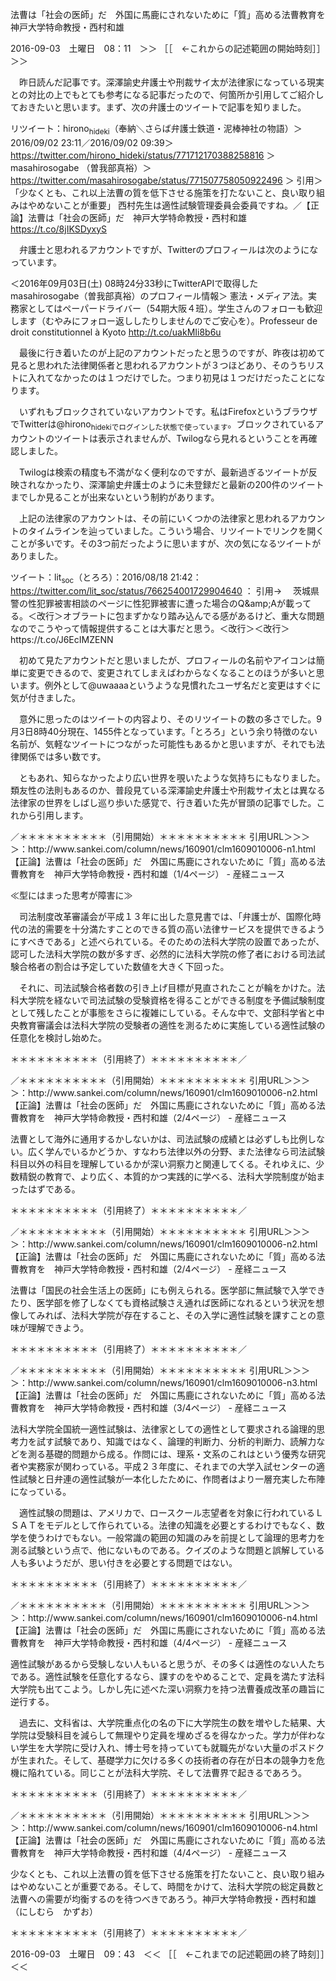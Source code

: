 **** 法曹は「社会の医師」だ　外国に馬鹿にされないために「質」高める法曹教育を　神戸大学特命教授・西村和雄

2016-09-03　土曜日　08：11　＞＞ ［［　←これからの記述範囲の開始時刻］］＞＞

　昨日読んだ記事です。深澤諭史弁護士や刑裁サイ太が法律家になっている現実との対比の上でもとても参考になる記事だったので、何箇所か引用してご紹介しておきたいと思います。まず、次の弁護士のツイートで記事を知りました。

リツイート：hirono_hideki（奉納＼さらば弁護士鉄道・泥棒神社の物語）＞2016/09/02 23:11／2016/09/02 09:39＞ https://twitter.com/hirono_hideki/status/771712170388258816 ＞
 masahirosogabe （曽我部真裕）＞ https://twitter.com/masahirosogabe/status/771507758050922496 ＞
引用＞　 「少なくとも、これ以上法曹の質を低下させる施策を打たないこと、良い取り組みはやめないことが重要」 西村先生は適性試験管理委員会委員ですね。／【正論】法曹は「社会の医師」だ　神戸大学特命教授・西村和雄  https://t.co/8jIKSDyxyS 

　弁護士と思われるアカウントですが、Twitterのプロフィールは次のようになっています。

＜2016年09月03日(土) 08時24分33秒にTwitterAPIで取得したmasahirosogabe（曽我部真裕）のプロフィール情報＞
憲法・メディア法。実務家としてはペーパードライバー（54期大阪４班）。学生さんのフォローも歓迎します（むやみにフォロー返ししたりしませんのでご安心を）。Professeur de droit constitutionnel à Kyoto http://t.co/uakMIi8b6u

　最後に行き着いたのが上記のアカウントだったと思うのですが、昨夜は初めて見ると思われた法律関係者と思われるアカウントが３つほどあり、そのうちリストに入れてなかったのは１つだけでした。つまり初見は１つだけだったことになります。

　いずれもブロックされていないアカウントです。私はFirefoxというブラウザでTwitterは@hirono_hidekiでログインした状態で使っています。ブロックされているアカウントのツイートは表示されませんが、Twilogなら見れるということを再確認しました。

　Twilogは検索の精度も不満がなく便利なのですが、最新過ぎるツイートが反映されなかったり、深澤諭史弁護士のように未登録だと最新の200件のツイートまでしか見ることが出来ないという制約があります。

　上記の法律家のアカウントは、その前にいくつかの法律家と思われるアカウントのタイムラインを辿っていました。こういう場合、リツイートでリンクを開くことが多いです。その3つ前だったように思いますが、次の気になるツイートがありました。

ツイート：lit_soc（とろろ）：2016/08/18 21:42： https://twitter.com/lit_soc/status/766254001729904640 ：
引用→　 茨城県警の性犯罪被害相談のページに性犯罪被害に遭った場合のQ&amp;Aが載ってる。＜改行＞オブラートに包まずかなり踏み込んでる感があるけど、重大な問題なのでこうやって情報提供することは大事だと思う。＜改行＞＜改行＞https://t.co/J6EcIMZENN

　初めて見たアカウントだと思いましたが、プロフィールの名前やアイコンは簡単に変更できるので、変更されてしまえばわからなくなることのほうが多いと思います。例外として@uwaaaaというような見慣れたユーザ名だと変更はすぐに気が付きました。

　意外に思ったのはツイートの内容より、そのリツイートの数の多さでした。9月3日8時40分現在、1455件となっています。「とろろ」という余り特徴のない名前が、気軽なツイートにつながった可能性もあるかと思いますが、それでも法律関係では多い数です。

　ともあれ、知らなかったより広い世界を覗いたような気持ちにもなりました。類友性の法則もあるのか、普段見ている深澤諭史弁護士や刑裁サイ太とは異なる法律家の世界をしばし巡り歩いた感覚で、行き着いた先が冒頭の記事でした。これから引用します。

／＊＊＊＊＊＊＊＊＊＊（引用開始）＊＊＊＊＊＊＊＊＊＊
引用URL＞＞＞＞：http://www.sankei.com/column/news/160901/clm1609010006-n1.html 【正論】法曹は「社会の医師」だ　外国に馬鹿にされないために「質」高める法曹教育を　神戸大学特命教授・西村和雄（1/4ページ） - 産経ニュース

≪型にはまった思考が障害に≫

　司法制度改革審議会が平成１３年に出した意見書では、「弁護士が、国際化時代の法的需要を十分満たすことのできる質の高い法律サービスを提供できるようにすべきである」と述べられている。そのための法科大学院の設置であったが、認可した法科大学院の数が多すぎ、必然的に法科大学院の修了者における司法試験合格者の割合は予定していた数値を大きく下回った。

　それに、司法試験合格者数の引き上げ目標が見直されたことが輪をかけた。法科大学院を経ないで司法試験の受験資格を得ることができる制度を予備試験制度として残したことが事態をさらに複雑にしている。そんな中で、文部科学省と中央教育審議会は法科大学院の受験者の適性を測るために実施している適性試験の任意化を検討し始めた。

＊＊＊＊＊＊＊＊＊＊（引用終了）＊＊＊＊＊＊＊＊＊＊／

／＊＊＊＊＊＊＊＊＊＊（引用開始）＊＊＊＊＊＊＊＊＊＊
引用URL＞＞＞＞：http://www.sankei.com/column/news/160901/clm1609010006-n2.html 【正論】法曹は「社会の医師」だ　外国に馬鹿にされないために「質」高める法曹教育を　神戸大学特命教授・西村和雄（2/4ページ） - 産経ニュース

法曹として海外に通用するかしないかは、司法試験の成績とは必ずしも比例しない。広く学んでいるかどうか、すなわち法律以外の分野、また法律なら司法試験科目以外の科目を理解しているかが深い洞察力と関連してくる。それゆえに、少数精鋭の教育で、より広く、本質的かつ実践的に学べる、法科大学院制度が始まったはずである。

＊＊＊＊＊＊＊＊＊＊（引用終了）＊＊＊＊＊＊＊＊＊＊／

／＊＊＊＊＊＊＊＊＊＊（引用開始）＊＊＊＊＊＊＊＊＊＊
引用URL＞＞＞＞：http://www.sankei.com/column/news/160901/clm1609010006-n2.html 【正論】法曹は「社会の医師」だ　外国に馬鹿にされないために「質」高める法曹教育を　神戸大学特命教授・西村和雄（2/4ページ） - 産経ニュース

法曹は「国民の社会生活上の医師」にも例えられる。医学部に無試験で入学できたり、医学部を修了しなくても資格試験さえ通れば医師になれるという状況を想像してみれば、法科大学院が存在すること、その入学に適性試験を課すことの意味が理解できよう。

＊＊＊＊＊＊＊＊＊＊（引用終了）＊＊＊＊＊＊＊＊＊＊／

／＊＊＊＊＊＊＊＊＊＊（引用開始）＊＊＊＊＊＊＊＊＊＊
引用URL＞＞＞＞：http://www.sankei.com/column/news/160901/clm1609010006-n3.html 【正論】法曹は「社会の医師」だ　外国に馬鹿にされないために「質」高める法曹教育を　神戸大学特命教授・西村和雄（3/4ページ） - 産経ニュース

法科大学院全国統一適性試験は、法律家としての適性として要求される論理的思考力を試す試験であり、知識ではなく、論理的判断力、分析的判断力、読解力などを測る基礎的問題から成る。作問には、理系・文系のこれはという優秀な研究者や実務家が関わっている。平成２３年度に、それまでの大学入試センターの適性試験と日弁連の適性試験が一本化したために、作問者はより一層充実した布陣になっている。

　適性試験の問題は、アメリカで、ロースクール志望者を対象に行われているＬＳＡＴをモデルとして作られている。法律の知識を必要とするわけでもなく、数学を使うわけでもない。一般常識の範囲の知識のみを前提として論理的思考力を測る試験という点で、他にないものである。クイズのような問題と誤解している人も多いようだが、思い付きを必要とする問題ではない。

＊＊＊＊＊＊＊＊＊＊（引用終了）＊＊＊＊＊＊＊＊＊＊／

／＊＊＊＊＊＊＊＊＊＊（引用開始）＊＊＊＊＊＊＊＊＊＊
引用URL＞＞＞＞：http://www.sankei.com/column/news/160901/clm1609010006-n4.html 【正論】法曹は「社会の医師」だ　外国に馬鹿にされないために「質」高める法曹教育を　神戸大学特命教授・西村和雄（4/4ページ） - 産経ニュース

適性試験があるから受験しない人もいると思うが、その多くは適性のない人たちである。適性試験を任意化するなら、課すのをやめることで、定員を満たす法科大学院も出てこよう。しかし先に述べた深い洞察力を持つ法曹養成改革の趣旨に逆行する。

　過去に、文科省は、大学院重点化の名の下に大学院生の数を増やした結果、大学院は受験科目を減らして無理やり定員を埋めざるを得なかった。学力が伴わない学生を大学院に受け入れ、博士号を持っていても就職先がない大量のポスドクが生まれた。そして、基礎学力に欠ける多くの技術者の存在が日本の競争力を危機に陥れている。同じことが法科大学院、そして法曹界で起きるであろう。

＊＊＊＊＊＊＊＊＊＊（引用終了）＊＊＊＊＊＊＊＊＊＊／

／＊＊＊＊＊＊＊＊＊＊（引用開始）＊＊＊＊＊＊＊＊＊＊
引用URL＞＞＞＞：http://www.sankei.com/column/news/160901/clm1609010006-n4.html 【正論】法曹は「社会の医師」だ　外国に馬鹿にされないために「質」高める法曹教育を　神戸大学特命教授・西村和雄（4/4ページ） - 産経ニュース

少なくとも、これ以上法曹の質を低下させる施策を打たないこと、良い取り組みはやめないことが重要である。そして、時間をかけて、法科大学院の総定員数と法曹への需要が均衡するのを待つべきであろう。神戸大学特命教授・西村和雄（にしむら　かずお）

＊＊＊＊＊＊＊＊＊＊（引用終了）＊＊＊＊＊＊＊＊＊＊／

2016-09-03　土曜日　09：43　＜＜ ［［　←これまでの記述範囲の終了時刻］］＜＜

